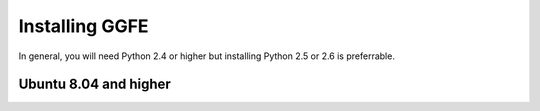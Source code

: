 .. _install:

***************
Installing GGFE
***************

In general, you will need Python 2.4 or higher but installing Python 2.5 or
2.6 is preferrable.

Ubuntu 8.04 and higher
======================

